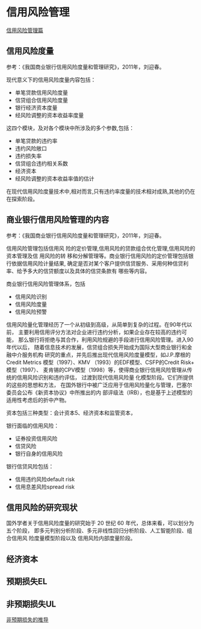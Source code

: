 * 信用风险管理
[[https://www.jianshu.com/p/9cf641f5eeef][信用风险管理篇]]
** 信用风险度量
参考：《我国商业银行信用风险度量和管理研究》，2011年，刘迎春。

现代意义下的信用风险度量内容包括：
- 单笔贷款信用风险度量
- 信贷组合信用风险度量
- 银行经济资本度量
- 经风险调整的资本收益率度量
这四个模块，及对各个模块中所涉及的多个参数,包括：
- 单笔贷款的违约率
- 违约风险敞口
- 违约损失率
- 信贷组合违约相关系数
- 经济资本
- 经风险调整的资本收益率值的估计
在现代信用风险度量技术中,相对而言,只有违约率度量的技术相对成熟,其他的仍在在探索阶段。
** 商业银行信用风险管理的内容
参考：《我国商业银行信用风险度量和管理研究》，2011年，刘迎春。

信用风险管理包括信用风 险的定价管理,信用风险的贷款组合优化管理,信用风险的资本管理及信
用风险的转 移和分解管理等。商业银行信用风险的定价管理包括银行依据信用风险计量结果,
确定是否对某个客户提供信贷服务、采用何种信贷利率、给予多大的信贷额度以及具体的信贷条款有
哪些等内容。

商业银行信用风险管理体系，包括
- 信用风险识别
- 信用风险度量
- 信用风险预警

信用风险量化管理经历了一个从初级到高级，从简单到复杂的过程。在90年代以前，
主要利用信用评分方法对企业进行违约分析，如果企业存在较高的违约可能，
那么银行将拒绝与其合作，利用风险规避的手段进行信用风险管理。进入90年代以后，
随着信息技术的发展，信贷组合损失开始成为国际大型商业银行和金融中介服务机构
研究的重点，并先后推出现代信用风险度量模型，如J.P.摩根的Credit Metrics
模型（1997）、KMV （1993）的EDF模型、CSFP的Credit Risk+ 模型（1997）、
麦肯锡的CPV模型（1998）等，使得商业银行信用风险管理从传统的信用风险识别和违约评估，
过渡到现代信用风险量 化模型阶段。它们所提供的这些的思想和方法，
在国外银行中被广泛应用于信用风险量化与管理，巴塞尔委员会公布《新资本协议》中所推出的内
部评级法（IRB），也是基于上述模型的适用性考虑后的折中产物。

资本包括三种类型：会计资本5、经济资本和监管资本，

银行面临的信用风险：
- 证券投资信用风险
- 信贷风险
- 银行自身的信用风险

银行信贷风险包括：
- 信用违约风险default risk
- 信用息差风险spread risk
** 信用风险的研究现状
国外学者关于信用风险度量的研究始于 20 世纪 60 年代，总体来看，可以划分为五个阶段，
即多元判别分析阶段、多元非线性回归分析阶段、人工智能阶段、组合信用风 险度量模型阶段以及
信用风险内部度量阶段。
** 经济资本
** 预期损失EL
** 非预期损失UL
[[http://www.doc88.com/p-180631721954.html][非预期损失的推导]]
